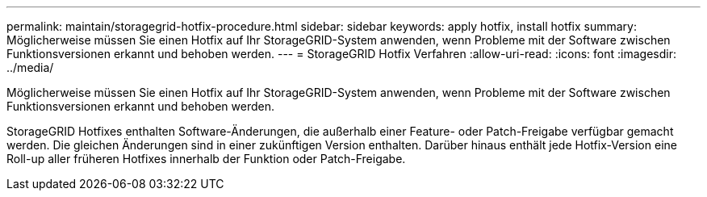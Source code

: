 ---
permalink: maintain/storagegrid-hotfix-procedure.html 
sidebar: sidebar 
keywords: apply hotfix, install hotfix 
summary: Möglicherweise müssen Sie einen Hotfix auf Ihr StorageGRID-System anwenden, wenn Probleme mit der Software zwischen Funktionsversionen erkannt und behoben werden. 
---
= StorageGRID Hotfix Verfahren
:allow-uri-read: 
:icons: font
:imagesdir: ../media/


[role="lead"]
Möglicherweise müssen Sie einen Hotfix auf Ihr StorageGRID-System anwenden, wenn Probleme mit der Software zwischen Funktionsversionen erkannt und behoben werden.

StorageGRID Hotfixes enthalten Software-Änderungen, die außerhalb einer Feature- oder Patch-Freigabe verfügbar gemacht werden. Die gleichen Änderungen sind in einer zukünftigen Version enthalten. Darüber hinaus enthält jede Hotfix-Version eine Roll-up aller früheren Hotfixes innerhalb der Funktion oder Patch-Freigabe.
